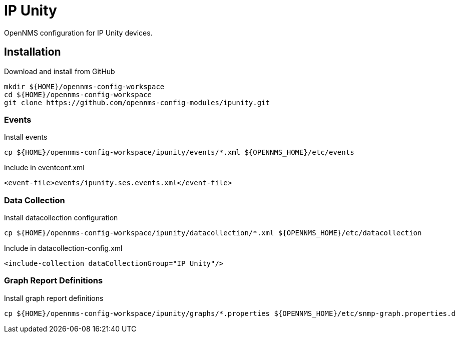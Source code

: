 = IP Unity

OpenNMS configuration for IP Unity devices.

== Installation

.Download and install from GitHub
[source, bash]
----
mkdir ${HOME}/opennms-config-workspace
cd ${HOME}/opennms-config-workspace
git clone https://github.com/opennms-config-modules/ipunity.git
----

=== Events

.Install events
[source, bash]
----
cp ${HOME}/opennms-config-workspace/ipunity/events/*.xml ${OPENNMS_HOME}/etc/events
----

.Include in eventconf.xml
[source, xml]
----
<event-file>events/ipunity.ses.events.xml</event-file>
----

=== Data Collection

.Install datacollection configuration
[source, bash]
----
cp ${HOME}/opennms-config-workspace/ipunity/datacollection/*.xml ${OPENNMS_HOME}/etc/datacollection
----

.Include in datacollection-config.xml
[source, xml]
----
<include-collection dataCollectionGroup="IP Unity"/>
----

=== Graph Report Definitions

.Install graph report definitions
[source, bash]
----
cp ${HOME}/opennms-config-workspace/ipunity/graphs/*.properties ${OPENNMS_HOME}/etc/snmp-graph.properties.d
----
